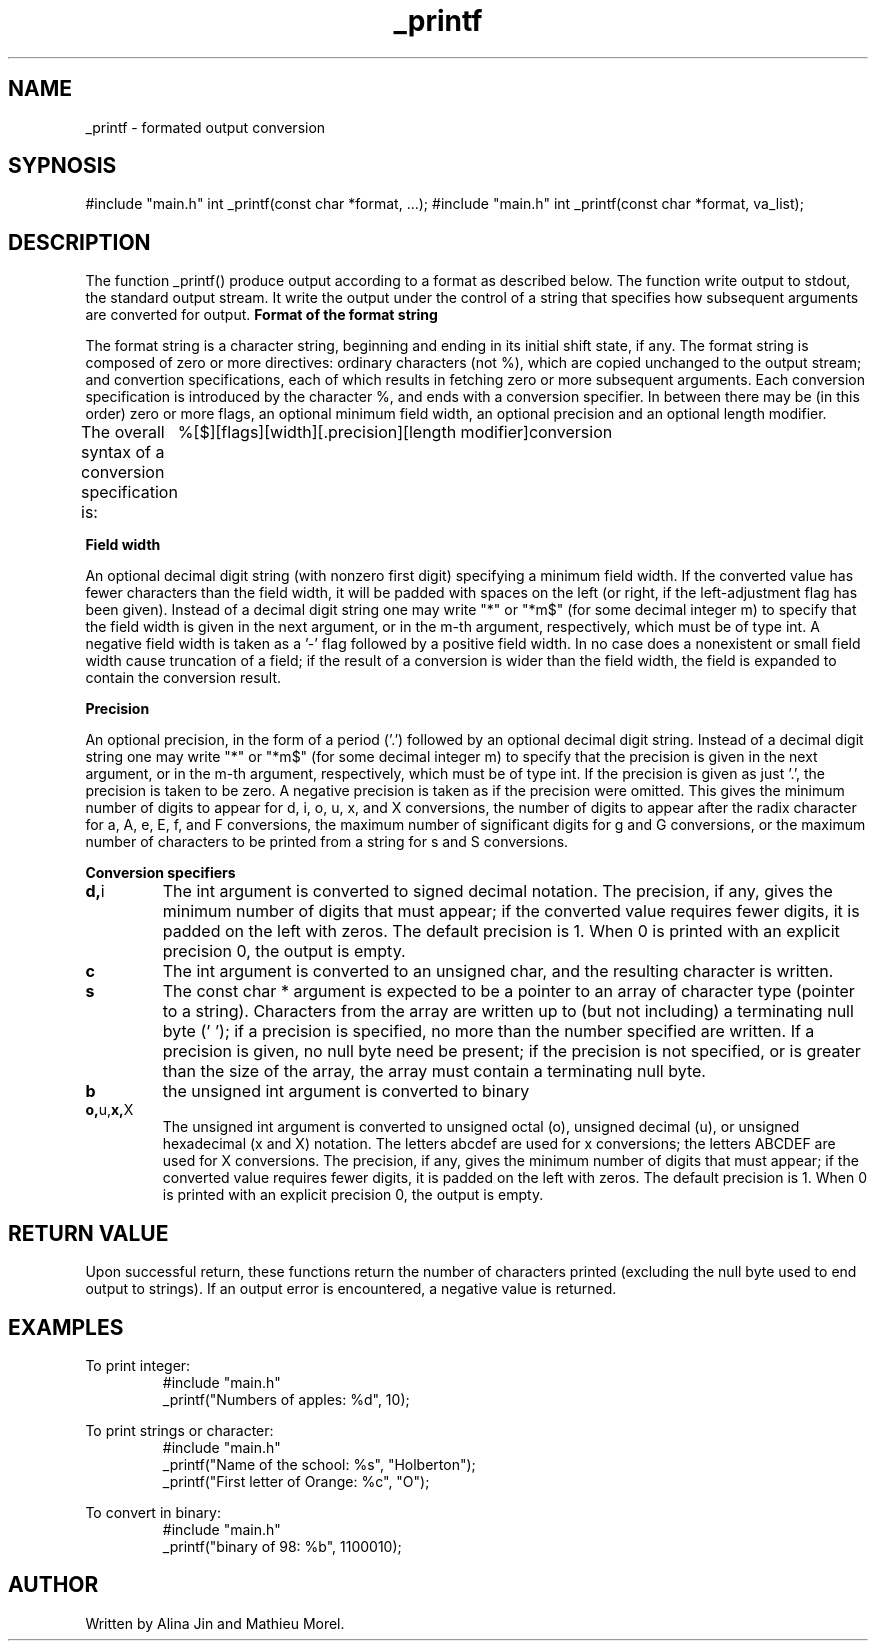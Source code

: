.TH _printf 1 "11 november 2022" "1.0" "_printf man page"
.SH NAME
_printf - formated output conversion
.SH SYPNOSIS
#include "main.h"
int _printf(const char *format, ...);
#include "main.h"
int _printf(const char *format, va_list);
.SH DESCRIPTION
The function _printf() produce output according to a format as described below.
The function write output to stdout, the standard output stream. It write the output
under the control of a string that specifies how subsequent arguments are converted for output.
.B Format of the format string
.PP
The format string is a character string, beginning and ending in its initial shift state, if any.
The format string is composed of zero or more directives: ordinary characters (not %), which
are copied unchanged to the output stream; and convertion specifications, each of which results
in fetching zero or more subsequent arguments. Each conversion specification is introduced by 
the character %, and ends with a conversion specifier. In between there may be (in this order) 
zero or more flags, an optional minimum field width, an optional precision and an optional length modifier.

The overall syntax of a conversion specification is:
	 %[$][flags][width][.precision][length modifier]conversion

.B Field width
.PP
An optional decimal digit string (with nonzero first digit)
specifying a minimum field width.  If the converted value has
fewer characters than the field width, it will be padded with
spaces on the left (or right, if the left-adjustment flag has
been given).  Instead of a decimal digit string one may write "*"
or "*m$" (for some decimal integer m) to specify that the field
width is given in the next argument, or in the m-th argument,
respectively, which must be of type int.  A negative field width
is taken as a '-' flag followed by a positive field width.  In no
case does a nonexistent or small field width cause truncation of
a field; if the result of a conversion is wider than the field
width, the field is expanded to contain the conversion result.

.B Precision
.PP
An optional precision, in the form of a period ('.')  followed by
an optional decimal digit string.  Instead of a decimal digit
string one may write "*" or "*m$" (for some decimal integer m) to
specify that the precision is given in the next argument, or in
the m-th argument, respectively, which must be of type int.  If
the precision is given as just '.', the precision is taken to be
zero.  A negative precision is taken as if the precision were
omitted.  This gives the minimum number of digits to appear for
d, i, o, u, x, and X conversions, the number of digits to appear
after the radix character for a, A, e, E, f, and F conversions,
the maximum number of significant digits for g and G conversions,
or the maximum number of characters to be printed from a string
for s and S conversions.

.B Conversion specifiers
.TP
.BR d, i
The int argument is converted to signed decimal notation.
The precision, if any, gives the minimum number of digits
that must appear; if the converted value requires fewer
digits, it is padded on the left with zeros.  The default
precision is 1.  When 0 is printed with an explicit
precision 0, the output is empty.

.TP
.BR c
The int argument is converted to an unsigned char,
and the resulting character is written.

.TP
.BR s
The const char * argument is expected to be a pointer 
to an array of character type (pointer to a string).
Characters from the array are written up to (but not including)
a terminating null byte ('\0'); if a precision is specified,
no more than the number specified are written.  If a precision
is given, no null byte need be present; if the precision is not
specified, or is greater than the size of the array, the
array must contain a terminating null byte.

.TP
.BR b
the unsigned int argument is converted to binary

.TP
.BR o, u, x, X
The unsigned int argument is converted to unsigned octal
(o), unsigned decimal (u), or unsigned hexadecimal (x and
X) notation.  The letters abcdef are used for x
conversions; the letters ABCDEF are used for X
conversions.  The precision, if any, gives the minimum
number of digits that must appear; if the converted value
requires fewer digits, it is padded on the left with
zeros.  The default precision is 1.  When 0 is printed
with an explicit precision 0, the output is empty.

.SH RETURN VALUE
Upon successful return, these functions return the number of
characters printed (excluding the null byte used to end output to
strings).
If an output error is encountered, a negative value is returned.

.SH EXAMPLES
To print integer:
.RS 
.nf
#include "main.h"
_printf("Numbers of apples: %d", 10);
.RE

To print strings or character:
.RS
.nf
#include "main.h"
_printf("Name of the school: %s", "Holberton");
_printf("First letter of Orange: %c", "O");
.RE

To convert in binary:
.RS
.nf
#include "main.h"
_printf("binary of 98: %b", 1100010);
.RE

.SH AUTHOR
Written by Alina Jin and Mathieu Morel.
